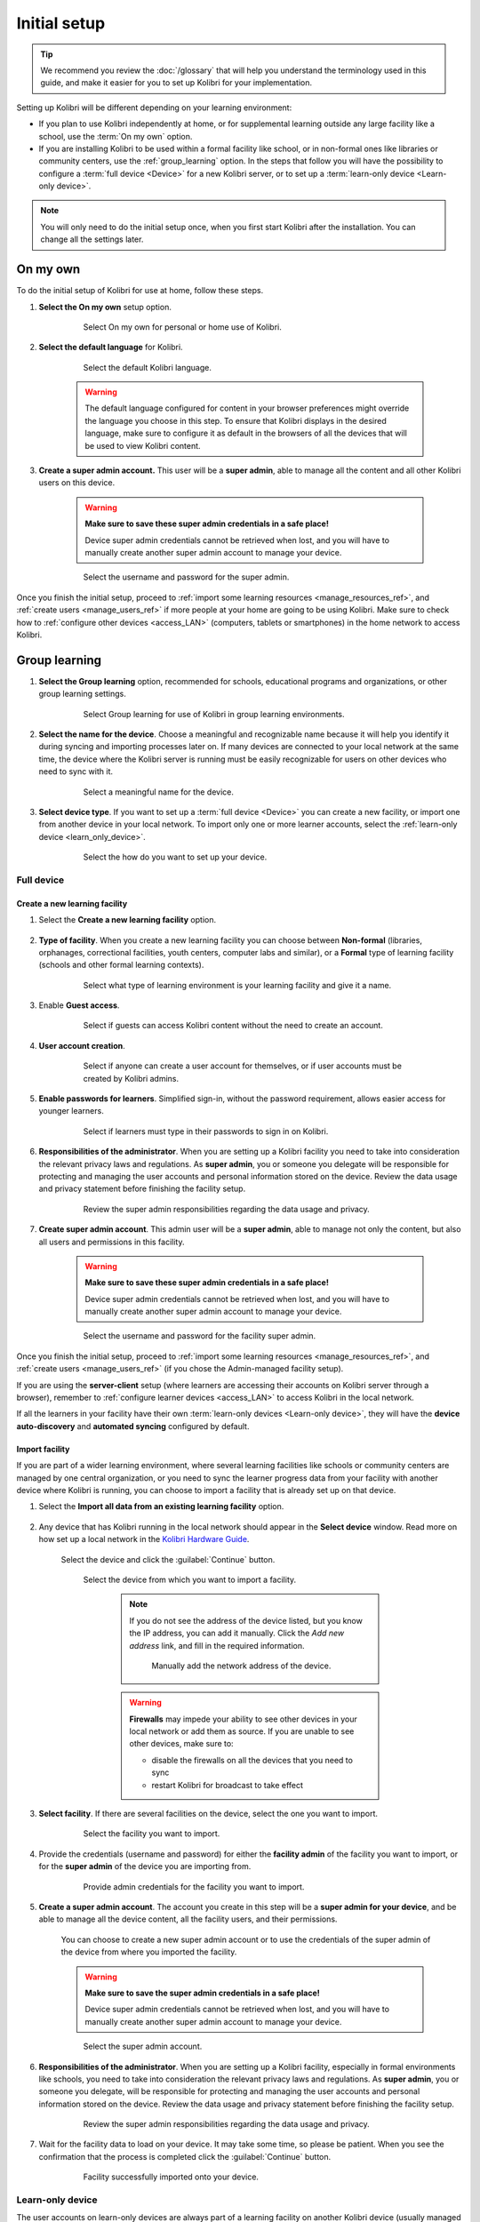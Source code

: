 .. _setup_initial:

Initial setup
=============

.. tip:: We recommend you review the :doc:`/glossary` that will help you understand the terminology used in this guide, and make it easier for you to set up Kolibri for your implementation.

Setting up Kolibri will be different depending on your learning environment:

* If you plan to use Kolibri independently at home, or for supplemental learning outside any large facility like a school, use the :term:`On my own` option.       
* If you are installing Kolibri to be used within a formal facility like school, or in non-formal ones like libraries or community centers, use the :ref:`group_learning` option. In the steps that follow you will have the possibility to configure a :term:`full device <Device>` for a new Kolibri server, or to set up a :term:`learn-only device <Learn-only device>`. 

.. note::
  You will only need to do the initial setup once, when you first start Kolibri after the installation. You can change all the settings later.

.. _on_my_own:


On my own
---------

To do the initial setup of Kolibri for use at home, follow these steps.


#. **Select the On my own** setup option.
   
  	.. figure:: /img/on-my-own.png
	   :alt:  

	   Select On my own for personal or home use of Kolibri.


#. **Select the default language** for Kolibri.

  	.. figure:: /img/select-language.png
	   :alt:  

	   Select the default Kolibri language.


	.. warning::
	  The default language configured for content in your browser preferences might override the language you choose in this step. To ensure that Kolibri displays in the desired language, make sure to configure it as default in the browsers of all the devices that will be used to view Kolibri content.

#. **Create a super admin account.** This user will be a **super admin**, able to manage all the content and all other Kolibri users on this device.

	.. warning::
	  **Make sure to save these super admin credentials in a safe place!** 

	  Device super admin credentials cannot be retrieved when lost, and you will have to manually create another super admin account to manage your device.

  	.. figure:: /img/super-admin.png
	   :alt:  

	   Select the username and password for the super admin.


Once you finish the initial setup, proceed to :ref:`import some learning resources <manage_resources_ref>`, and :ref:`create users <manage_users_ref>` if more people at your home are going to be using Kolibri. Make sure to check how to :ref:`configure other devices <access_LAN>` (computers, tablets or smartphones) in the home network to access Kolibri.

.. _group_learning:

Group learning
--------------

#. **Select the Group learning** option, recommended for schools, educational programs and organizations, or other group learning settings. 
   
	  .. figure:: /img/group-learning.png
		   :alt:  

		   Select Group learning for use of Kolibri in group learning environments.		
	

#. **Select the name for the device**. Choose a meaningful and recognizable name because it will help you identify it during syncing and importing processes later on. If many devices are connected to your local network at the same time, the device where the Kolibri server is running must be easily recognizable for users on other devices who need to sync with it.

	  .. figure:: /img/device-name.png
		   :alt:  

		   Select a meaningful name for the device.	


#. **Select device type**. If you want to set up a :term:`full device <Device>` you can create a new facility, or import one from another device in your local network. To import only one or more learner accounts, select the :ref:`learn-only device <learn_only_device>`. 

	  .. figure:: /img/select-device-type.png
		   :alt:  

		   Select the how do you want to set up your device.
   
Full device
***********

Create a new learning facility
""""""""""""""""""""""""""""""

#. Select the **Create a new learning facility** option.

	  .. figure:: /img/create-facility.png
		   :alt:  

#. **Type of facility**. When you create a new learning facility you can choose between **Non-formal** (libraries, orphanages, correctional facilities, youth centers, computer labs and similar), or a **Formal** type of learning facility (schools and other formal learning contexts).

	  .. figure:: /img/facility-type-name.png
		   :alt: Step 1 of 5. 

		   Select what type of learning environment is your learning facility and give it a name.

#. Enable **Guest access**. 

  	.. figure:: /img/guest-access.png
	   :alt: Step 2 of 5. 

	   Select if guests can access Kolibri content without the need to create an account.


#. **User account creation**.

  	.. figure:: /img/sign-up.png
	   :alt: Step 3 of 5. 

	   Select if anyone can create a user account for themselves, or if user accounts must be created by Kolibri admins.


#. **Enable passwords for learners**. Simplified sign-in, without the password requirement, allows easier access for younger learners.

  	.. figure:: /img/enable-passwords.png
	   :alt: Step 4 of 5.

	   Select if learners must type in their passwords to sign in on Kolibri.


#. **Responsibilities of the administrator**. When you are setting up a Kolibri facility you need to take into consideration the relevant privacy laws and regulations. As **super admin**, you or someone you delegate will be responsible for protecting and managing the user accounts and personal information stored on the device. Review the data usage and privacy statement before finishing the facility setup.

  	.. figure:: /img/super-admin-resp.png
	   :alt: Step 5 of 5.

	   Review the super admin responsibilities regarding the data usage and privacy.


#. **Create super admin account**. This admin user will be a **super admin**, able to manage not only the content, but also all users and  permissions in this facility.
   
	.. warning::
	  **Make sure to save these super admin credentials in a safe place!** 

	  Device super admin credentials cannot be retrieved when lost, and you will have to manually create another super admin account to manage your device.

  	.. figure:: /img/super-admin.png
	   :alt:  

	   Select the username and password for the facility super admin.


Once you finish the initial setup, proceed to :ref:`import some learning resources <manage_resources_ref>`, and :ref:`create users <manage_users_ref>` (if you chose the Admin-managed facility setup). 

If you are using the **server-client** setup (where learners are accessing their accounts on Kolibri server through a browser), remember to :ref:`configure learner devices <access_LAN>` to access Kolibri in the local network.

If all the learners in your facility have their own :term:`learn-only devices <Learn-only device>`, they will have the **device auto-discovery** and **automated syncing** configured by default.



.. _import_existing_facility:


Import facility
"""""""""""""""

If you are part of a wider learning environment, where several learning facilities like schools or community centers are managed by one central organization, or you need to sync the learner progress data from your facility with another device where Kolibri is running, you can choose to import a facility that is already set up on that device.

#. Select the **Import all data from an existing learning facility** option.

  	.. figure:: /img/import-learning-facility.png
	   :alt: 

#. Any device that has Kolibri running in the local network should appear in the **Select device** window. Read more on how set up a local network in the `Kolibri Hardware Guide <https://learningequality.org/r/hardware-guide>`_.

	Select the device and click the :guilabel:`Continue` button.

  	.. figure:: /img/to-do-screenshot.png
	   :alt: **TODO-screenshot**: initial-setup-select-device

	   Select the device from which you want to import a facility.

		.. note:: If you do not see the address of the device listed, but you know the IP address, you can add it manually. Click the *Add new address* link, and fill in the required information.

			.. figure:: /img/to-do-screenshot.png
				:alt: Add the network address of the device manually. **TODO-screenshot**: initial-setup-add-device

				Manually add the network address of the device.

		.. warning:: **Firewalls** may impede your ability to see other devices in your local network or add them as source. If you are unable to see other devices, make sure to:

			* disable the firewalls on all the devices that you need to sync
			* restart Kolibri for broadcast to take effect

#. **Select facility**. If there are several facilities on the device, select the one you want to import. 

  	.. figure:: /img/initial-setup-select-facility-to-import.png
	   :alt: Step 1 of 5.

	   Select the facility you want to import.

#. Provide the credentials (username and password) for either the **facility admin** of the facility you want to import, or for the **super admin** of the device you are importing from.

  	.. figure:: /img/import-facility-creds.png
	   :alt: Step 2 of 5.

	   Provide admin credentials for the facility you want to import.


#. **Create a super admin account**. The account you create in this step will be a **super admin for your device**, and be able to manage all the device content, all the facility users, and their permissions.

 	You can choose to create a new super admin account or to use the credentials of the super admin of the device from where you imported the facility.

 	.. warning::
		**Make sure to save the super admin credentials in a safe place!** 

		Device super admin credentials cannot be retrieved when lost, and you will have to manually create another super admin account to manage your device.			

  	.. figure:: /img/import-facility-create-super-admin.png
	   :alt: Step 4 of 5.

	   Select the super admin account.

#. **Responsibilities of the administrator**. When you are setting up a Kolibri facility, especially in formal environments like schools, you need to take into consideration the relevant privacy laws and regulations. As **super admin**, you or someone you delegate, will be responsible for protecting and managing the user accounts and personal information stored on the device. Review the data usage and privacy statement before finishing the facility setup.

  	.. figure:: /img/super-admin-resp.png
	   :alt: Step 5 of 5.

	   Review the super admin responsibilities regarding the data usage and privacy.

#. Wait for the facility data to load on your device. It may take some time, so please be patient. When you see the confirmation that the process is completed click the :guilabel:`Continue` button.
   
  	.. figure:: /img/initial-setup-loading-facility.png
	   :alt: Step 2 of 4.

	   Facility successfully imported onto your device.


.. _learn_only_device:



Learn-only device
*****************

The user accounts on learn-only devices are always part of a learning facility on another Kolibri device (usually managed by their coaches or facility admins), and have the automated syncing configured by default so all learner interactions with the resources are synced with the facility on server device where coaches can oversee their progress. 

When setting up a :term:`learn-only device <Learn-only device>`, you can:

* Create a completely new account on the facility on server device.
* If you previously had an account on the server's facility (when you used Kolibri at school or a community center) but now you have a personal device (tablet or a phone), you can import your original account from the facility on server device to this new personal device.

	.. warning::
	  **Learn-only devices only have enabled the features for learners (classes, lessons, quizzes, library, and bookmarks)**. 

	  Keep also in mind that if you have a coach or admin user account on the main facility, and you want to import it on a learn-only device, you will only have access to the learner features on this new device, and not the coach and admin permissions you used to have on the main facility the account is imported from.

#. Select the **Learn-only device** option and click the :guilabel:`Continue` button.

  	.. figure:: /img/learn-only-device.png
	   :alt:  

Create a new account for an existing facility
"""""""""""""""""""""""""""""""""""""""""""""

#. Select the **Create a new user account for an existing facility** option in the **Select a facility setup for this learn-only device** step. 

  	.. figure:: /img/create-account-learn-only-device.png
	   :alt:  

#. Any device that has Kolibri running in the local network should appear in the **Select device** window. 

	Select the device and click the :guilabel:`Continue` button.

  	.. figure:: /img/to-do-screenshot.png
	   :alt: **TODO-screenshot**: learn-only-select-device

	   Select the device where you want to create the new account.

		.. warning:: **Firewalls** may impede your ability to see other devices in your local network or add them as source. If you are unable to see other devices, make sure to:

			* disable the firewalls on all the devices that you need to sync
			* restart Kolibri for broadcast to take effect

#. **Select facility**. If there are several facilities on the device, select the one you want to associate the learner account with. 

  	.. figure:: /img/to-do-screenshot.png
	   :alt: **TODO-screenshot**: select-facility-import-individual-user-accounts

	   Select the facility where you want to create the new account.

#. **Create learner accounts**. Enter the username and password for the learner account you want to create.

  	.. figure:: /img/to-do-screenshot.png
	   :alt: **TODO-screenshot**: create-individual-user-accounts


#. When you see the confirmation that the process is completed, you can choose to create another learner account on the same device. Otherwise, click the :guilabel:`Finish` button.
   
Once you finish the initial setup, you will see the :ref:`library` page, where you can navigate the libraries of other Kolibris in the local network, and even download some resources form them to keep in the library of your own device. 


Import one or more accounts from an existing facility
"""""""""""""""""""""""""""""""""""""""""""""""""""""

#. Select the **Import one or more user accounts from an existing facility** option in the **Select a facility setup for this learn-only device** step. 

#. Any device that has Kolibri running in the local network should appear in the **Select device** window. 

	Select the device and click the :guilabel:`Continue` button.

  	.. figure:: /img/to-do-screenshot.png
	   :alt: **TODO-screenshot**: learn-only-select-device

	   Select the network address of the device from which you want to import the account.

		.. warning:: **Firewalls** may impede your ability to see other devices in your local network or add them as source. If you are unable to see other devices, make sure to:

			* disable the firewalls on all the devices that you need to sync
			* restart Kolibri for broadcast to take effect

#. **Select facility**. If there are several facilities on the device, select the one you want to import the learner account from. 

  	.. figure:: /img/to-do-screenshot.png
	   :alt: **TODO-screenshot**: select-facility-import-individual-user-accounts

	   Select the facility from which you want to import the account.

#. **Import individual learner accounts**. Enter the username and password of the learner you want to import to your device.
  
  	.. figure:: /img/to-do-screenshot.png
	   :alt: **TODO-screenshot**: import-individual-user-accounts

	   Provide credentials to import learner account.

#. Wait for the learner data to load on your device. It may take some time, so please be patient. When you see the confirmation that the process is completed, you can choose to create another learner account on the same device. Otherwise, click the :guilabel:`Finish` button.
   
Once you finish the initial setup, you will see the :ref:`learn_home` page with the classes you have been enrolled in the main facility, and their respective assignements. If the account you just imported to your learn-only device was not enrolled in any classes on the main facility, you will see the :ref:`library` page, where you can navigate the libraries of other Kolibris in the local network, and even download some resources from them to keep in the library of your own device. 